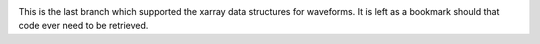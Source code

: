 .. image:: https://user-images.githubusercontent.com/11671536/51515070-22241c00-1dc7-11e9-90d5-832f3caa5c70.png

This is the last branch which supported the xarray data structures for waveforms.
It is left as a bookmark should that code ever need to be retrieved.

